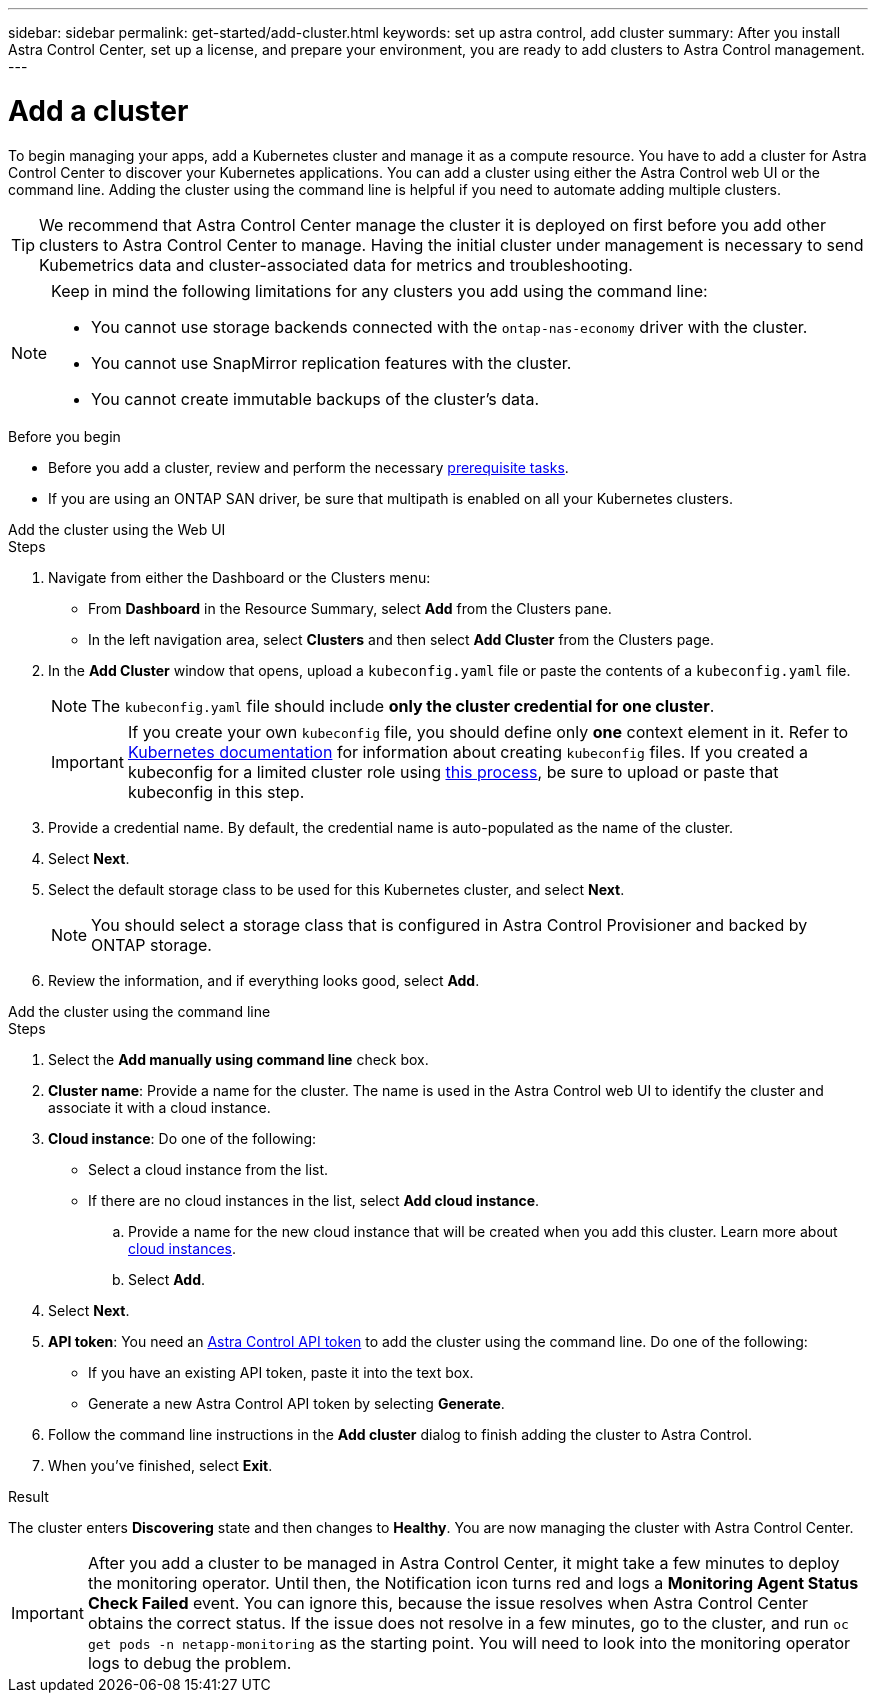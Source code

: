 ---
sidebar: sidebar
permalink: get-started/add-cluster.html
keywords: set up astra control, add cluster
summary: After you install Astra Control Center, set up a license, and prepare your environment, you are ready to add clusters to Astra Control management.
---

= Add a cluster
:hardbreaks:
:icons: font
:imagesdir: ../media/get-started/

[.lead]
//REFERENCED IN UI. DO NOT MODIFY WITHOUT NOTIFYING UX.
To begin managing your apps, add a Kubernetes cluster and manage it as a compute resource. You have to add a cluster for Astra Control Center to discover your Kubernetes applications. You can add a cluster using either the Astra Control web UI or the command line. Adding the cluster using the command line is helpful if you need to automate adding multiple clusters.

TIP: We recommend that Astra Control Center manage the cluster it is deployed on first before you add other clusters to Astra Control Center to manage. Having the initial cluster under management is necessary to send Kubemetrics data and cluster-associated data for metrics and troubleshooting.

[NOTE]
=====
Keep in mind the following limitations for any clusters you add using the command line:

* You cannot use storage backends connected with the `ontap-nas-economy` driver with the cluster.
* You cannot use SnapMirror replication features with the cluster.
* You cannot create immutable backups of the cluster's data.
=====
.Before you begin

* Before you add a cluster, review and perform the necessary link:../get-started/prep-for-cluster-management.html[prerequisite tasks].
* If you are using an ONTAP SAN driver, be sure that multipath is enabled on all your Kubernetes clusters.

[role="tabbed-block"]
====
.Add the cluster using the Web UI
--
.Steps
. Navigate from either the Dashboard or the Clusters menu:
* From *Dashboard* in the Resource Summary, select *Add* from the Clusters pane.
* In the left navigation area, select *Clusters* and then select *Add Cluster* from the Clusters page.
. In the *Add Cluster* window that opens, upload a `kubeconfig.yaml` file or paste the contents of a `kubeconfig.yaml` file.
+
NOTE: The `kubeconfig.yaml` file should include *only the cluster credential for one cluster*.
+
IMPORTANT: If you create your own `kubeconfig` file, you should define only *one* context element in it. Refer to https://kubernetes.io/docs/concepts/configuration/organize-cluster-access-kubeconfig/[Kubernetes documentation^] for information about creating `kubeconfig` files. If you created a kubeconfig for a limited cluster role using link:../get-started/add-cluster.html[this process], be sure to upload or paste that kubeconfig in this step.

. Provide a credential name. By default, the credential name is auto-populated as the name of the cluster.
. Select *Next*.
. Select the default storage class to be used for this Kubernetes cluster, and select *Next*.
+
NOTE: You should select a storage class that is configured in Astra Control Provisioner and backed by ONTAP storage.

. Review the information, and if everything looks good, select *Add*.

--

.Add the cluster using the command line
--
.Steps

. Select the *Add manually using command line* check box.
. *Cluster name*: Provide a name for the cluster. The name is used in the Astra Control web UI to identify the cluster and associate it with a cloud instance.
. *Cloud instance*: Do one of the following:
+
* Select a cloud instance from the list.
* If there are no cloud instances in the list, select *Add cloud instance*. 
+
.. Provide a name for the new cloud instance that will be created when you add this cluster. Learn more about link:../use/manage-cloud-instances.html[cloud instances].
.. Select *Add*.
. Select *Next*.
. *API token*: You need an https://docs.netapp.com/us-en/astra-automation/get-started/get_api_token.html[Astra Control API token^] to add the cluster using the command line. Do one of the following:
+
* If you have an existing API token, paste it into the text box.
* Generate a new Astra Control API token by selecting *Generate*.
. Follow the command line instructions in the *Add cluster* dialog to finish adding the cluster to Astra Control.
. When you've finished, select *Exit*.
--
====

.Result

The cluster enters *Discovering* state and then changes to *Healthy*. You are now managing the cluster with Astra Control Center.

IMPORTANT: After you add a cluster to be managed in Astra Control Center, it might take a few minutes to deploy the monitoring operator. Until then, the Notification icon turns red and logs a *Monitoring Agent Status Check Failed* event. You can ignore this, because the issue resolves when Astra Control Center obtains the correct status. If the issue does not resolve in a few minutes, go to the cluster, and run `oc get pods -n netapp-monitoring` as the starting point. You will need to look into the monitoring operator logs to debug the problem.